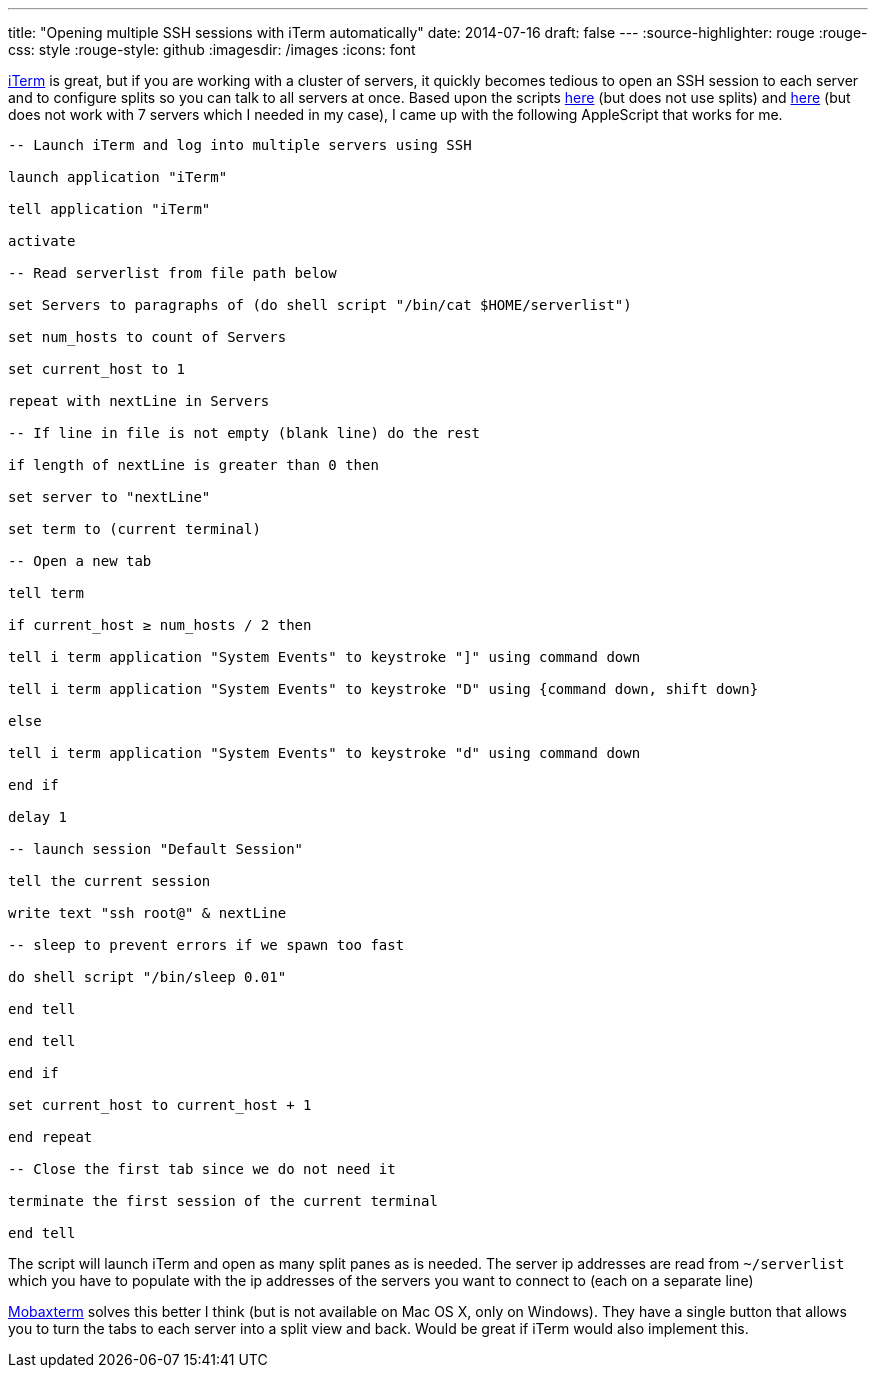 ---
title: "Opening multiple SSH sessions with iTerm automatically"
date: 2014-07-16
draft: false
---
:source-highlighter: rouge
:rouge-css: style
:rouge-style: github
:imagesdir: /images
:icons: font

http://www.iterm2.com/[iTerm] is great, but if you are working with a cluster of servers, it quickly becomes tedious to open an SSH session to each server and to configure splits so you can talk to all servers at once. Based upon the scripts http://hints.macworld.com/article.php?story=20070711123202297[here] (but does not use splits) and https://github.com/MarkReddy/iTerm2-Multi-SSH[here] (but does not work with 7 servers which I needed in my case), I came up with the following AppleScript that works for me.

[source]
----

-- Launch iTerm and log into multiple servers using SSH

launch application "iTerm"

tell application "iTerm"

activate

-- Read serverlist from file path below

set Servers to paragraphs of (do shell script "/bin/cat $HOME/serverlist")

set num_hosts to count of Servers

set current_host to 1

repeat with nextLine in Servers

-- If line in file is not empty (blank line) do the rest

if length of nextLine is greater than 0 then

set server to "nextLine"

set term to (current terminal)

-- Open a new tab

tell term

if current_host ≥ num_hosts / 2 then

tell i term application "System Events" to keystroke "]" using command down

tell i term application "System Events" to keystroke "D" using {command down, shift down}

else

tell i term application "System Events" to keystroke "d" using command down

end if

delay 1

-- launch session "Default Session"

tell the current session

write text "ssh root@" & nextLine

-- sleep to prevent errors if we spawn too fast

do shell script "/bin/sleep 0.01"

end tell

end tell

end if

set current_host to current_host + 1

end repeat

-- Close the first tab since we do not need it

terminate the first session of the current terminal

end tell

----

The script will launch iTerm and open as many split panes as is needed. The server ip addresses are read from `~/serverlist` which you have to populate with the ip addresses of the servers you want to connect to (each on a separate line)

http://mobaxterm.mobatek.net/[Mobaxterm] solves this better I think (but is not available on Mac OS X, only on Windows). They have a single button that allows you to turn the tabs to each server into a split view and back. Would be great if iTerm would also implement this.
